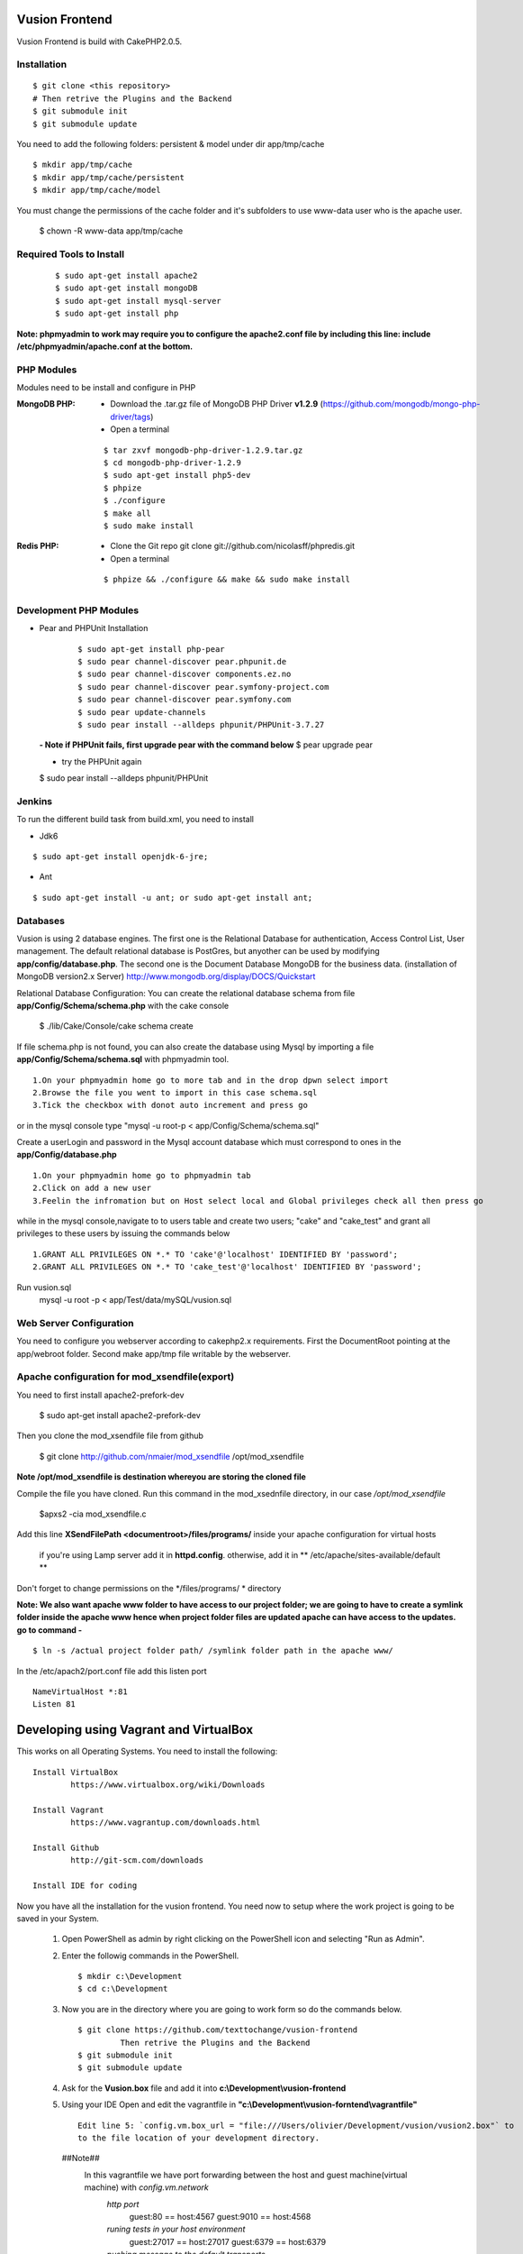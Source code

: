 Vusion Frontend 
===============

Vusion Frontend is build with CakePHP2.0.5.  

Installation
------------

::

	$ git clone <this repository>
	# Then retrive the Plugins and the Backend
	$ git submodule init
	$ git submodule update


You need to add the following folders: persistent & model under dir app/tmp/cache
::

	$ mkdir app/tmp/cache
	$ mkdir app/tmp/cache/persistent
	$ mkdir app/tmp/cache/model

You must change the permissions of the cache folder and it's subfolders to use www-data user
who is the apache user.

	$ chown -R www-data app/tmp/cache
	
	
Required Tools to Install
-------------------------
    ::

	$ sudo apt-get install apache2
	$ sudo apt-get install mongoDB
	$ sudo apt-get install mysql-server
	$ sudo apt-get install php

**Note: phpmyadmin to work may require you to configure the apache2.conf file by including this line: include /etc/phpmyadmin/apache.conf at the bottom.**



PHP Modules
-----------
Modules need to be install and configure in PHP

:MongoDB PHP:
    - Download the .tar.gz file of MongoDB PHP Driver **v1.2.9** (https://github.com/mongodb/mongo-php-driver/tags)
    - Open a terminal
    ::

        $ tar zxvf mongodb-php-driver-1.2.9.tar.gz
        $ cd mongodb-php-driver-1.2.9
        $ sudo apt-get install php5-dev
        $ phpize
        $ ./configure
        $ make all
        $ sudo make install

:Redis PHP:
    - Clone the Git repo git clone git://github.com/nicolasff/phpredis.git
    - Open a terminal
    ::
        
        $ phpize && ./configure && make && sudo make install



Development PHP Modules
----------------------- 

- Pear and PHPUnit Installation
    ::
      
    	$ sudo apt-get install php-pear
    	$ sudo pear channel-discover pear.phpunit.de
        $ sudo pear channel-discover components.ez.no
        $ sudo pear channel-discover pear.symfony-project.com
        $ sudo pear channel-discover pear.symfony.com
        $ sudo pear update-channels
        $ sudo pear install --alldeps phpunit/PHPUnit-3.7.27
        
 
 **- Note if PHPUnit fails, first upgrade pear with the command below**
 $ pear upgrade pear
 
 - try the PHPUnit again
 $ sudo pear install --alldeps phpunit/PHPUnit
 
 
Jenkins
-------
To run the different build task from build.xml, you need to install

- Jdk6
::

 $ sudo apt-get install openjdk-6-jre;

- Ant
::

  $ sudo apt-get install -u ant; or sudo apt-get install ant;


    

Databases
---------
Vusion is using 2 database engines. 
The first one is the Relational Database for authentication, Access Control List, User management. The default relational database is PostGres, but anyother can be used by modifying **app/config/database.php**. 
The second one is the Document Database MongoDB  for the business data.
(installation of MongoDB version2.x Server) http://www.mongodb.org/display/DOCS/Quickstart

Relational Database Configuration:
You can create the relational database schema from file **app/Config/Schema/schema.php** with the cake console

	$ ./lib/Cake/Console/cake schema create
	
If file schema.php is not found, you can also create the database using Mysql by importing a file **app/Config/Schema/schema.sql** with phpmyadmin tool.


::

	1.On your phpmyadmin home go to more tab and in the drop dpwn select import
	2.Browse the file you went to import in this case schema.sql 
	3.Tick the checkbox with donot auto increment and press go


or in the mysql console type "mysql -u root-p < app/Config/Schema/schema.sql"

	
Create a userLogin and password in the Mysql account database which must correspond to ones in the **app/Config/database.php** 

::

	1.On your phpmyadmin home go to phpmyadmin tab 
	2.Click on add a new user
	3.Feelin the infromation but on Host select local and Global privileges check all then press go

while in the mysql console,navigate to to users table and create two users; "cake" and "cake_test" and grant all privileges to these users by issuing the commands below

::

         1.GRANT ALL PRIVILEGES ON *.* TO 'cake'@'localhost' IDENTIFIED BY 'password';
         2.GRANT ALL PRIVILEGES ON *.* TO 'cake_test'@'localhost' IDENTIFIED BY 'password';

Run vusion.sql
        mysql -u root -p < app/Test/data/mySQL/vusion.sql

 
        

Web Server Configuration
------------------------
You need to configure you webserver according to cakephp2.x requirements. 
First the DocumentRoot pointing at the app/webroot folder. 
Second make app/tmp file writable by the webserver.        


Apache configuration for mod_xsendfile(export)
--------------------------------
You need to first install apache2-prefork-dev

  $ sudo apt-get install apache2-prefork-dev

Then you clone the mod_xsendfile file from github

	$ git clone http://github.com/nmaier/mod_xsendfile /opt/mod_xsendfile 

**Note /opt/mod_xsendfile is destination whereyou are storing the cloned file**

Compile the file you have cloned. Run this command in the mod_xsednfile directory, in our case */opt/mod_xsendfile* 

 	$apxs2 -cia mod_xsendfile.c


Add this line **XSendFilePath <documentroot>/files/programs/** inside your apache configuration for virtual hosts

	if you're using Lamp server add it in **httpd.config**.
 	otherwise, add it in ** /etc/apache/sites-available/default **

Don't forget to change permissions on the */files/programs/ * directory

**Note: We also want apache www folder to have access to our project folder; we are going to have to create a symlink folder inside the apache www hence when project folder files are updated apache can have access to the updates. go to command -**
::
	$ ln -s /actual project folder path/ /symlink folder path in the apache www/

In the /etc/apach2/port.conf file add this listen port 
::

	NameVirtualHost *:81
	Listen 81

Developing using Vagrant and VirtualBox
=========================================
This works on all Operating Systems.
You need to install the following:
::
	Install VirtualBox
		https://www.virtualbox.org/wiki/Downloads

	Install Vagrant
		https://www.vagrantup.com/downloads.html

	Install Github
		http://git-scm.com/downloads

	Install IDE for coding

Now you have all the installation for the vusion frontend. You need now to setup where the work project 
is going to be saved in your System.


	1. Open PowerShell as admin by right clicking on the PowerShell icon and selecting "Run as Admin".

	2. Enter the followig commands in the PowerShell.
	   ::
	     $ mkdir c:\Development
	     $ cd c:\Development
			
	3. Now you are in the directory where you are going to work form so do the commands below.
	   ::
		$ git clone https://github.com/texttochange/vusion-frontend
			 Then retrive the Plugins and the Backend
		$ git submodule init
		$ git submodule update

	4. Ask for the **Vusion.box** file and add it into **c:\\Development\\vusion-frontend**

	5. Using your IDE Open and edit the vagrantfile in **"c:\\Development\\vusion-forntend\\vagrantfile"**
	   ::
	    Edit line 5: `config.vm.box_url = "file:///Users/olivier/Development/vusion/vusion2.box"` to
	    to the file location of your development directory.
	  ##Note##
	    	In this vagrantfile we have port forwarding between the host and guest machine(virtual machine) with `config.vm.network`
	    	  `http port` 
	    	  		 guest:80    == host:4567
	    	  		 guest:9010  == host:4568

	    	  `runing tests in your host environment`          
	    	 		 guest:27017 == host:27017
	    	  		 guest:6379  == host:6379
	    	  `pushing message to the default transports`          
	    	  		 guest:2221  == host:2221
	    	  		 guest:2222  == host:2223

	    	We also have the synced folders between the host and guest machine(virtual machine) with `config.vm.synced_folder`
	    	here the `type:nfs` has to change to `type:smb`, for more information about why the type changes read the link below
	    	  http://docs.vagrantup.com/v2/synced-folders/nfs.html
	    	  http://docs.vagrantup.com/v2/synced-folders/smb.html

					    	  
	6. Run this command in the PowerShell to start Vagrant and virtualbox
		$ vagrant up

		Enter the URL: localhost:4567 in your web browser vusion login page will show

	7. Settingup git flow to enable you create feature from branches for easy and organised development 
        a) Download and install `getopt.exe` from the [util-linux package](http://gnuwin32.sourceforge.net/packages/util-linux-ng.htm) 
           into `C:\Program Files\Git\bin`. (Only `getopt.exe`, the others util-linux files are not used). Also install `libintl3.dll` and `libiconv2.dll` from the Dependencies packages ([libintl](http://gnuwin32.sourceforge.net/packages/libintl.htm) and [libiconv](http://gnuwin32.sourceforge.net/packages/libiconv.htm)), into the same directory
       
        b) Open a new Powershell as admin and create a directory
             $ mkdir c:\Installgitflow
             $ cd c:\Installgitflow

        c) Clone the gitflow source from GitHub
             $ git clone --recursive git://github.com/nvie/gitflow.git
             $ cd gitflow\contrib

		d) Run the `msysgit-install` script from a command-line prompt 
			 $ msysgit-install 
	

Installation to run backend development and testing
===================================================

Install Python and pip
  **For windows7(or8)**
	1. Dowload the MSI installer from http://www.python.org/download/. 
	   Select 32/64 bit based on your system setting

	2. Run the installer. Be sure to check the option to add Python to your PATH while installing.

	3. Open PowerShell as admin by right clicking on the PowerShell icon and selecting ‘Run as Admin’.

	4. To solve permission issues, run the following command.
	   ::
	    
	         Set-ExecutionPolicy Unrestricted

	5. Enter the following commands in PowerShell.
           ::

		mkdir c:\envs
		cd c:\envs

	6. Download the following files into your new folder.
	
	    http://python-distribute.org/distribute_setup.py
	     
	    https://raw.github.com/pypa/pip/master/contrib/get-pip.py
	   ::
	   
	    so now you have something like : 'c:\envs\distribute_setup.py' and 'c:\envs\get-pip.py'.

	7. Run the following commands in you terminal.
	
	   ::
		     
		  python c:\envs\distribute_setup.py
		  python c:\envs\get-pip.py

           **Note: Once these commands run successfully, you can delete the scripts get-pip.py and distribute_setup.py**
	
	8. Now typing pip should work. If it doesn’t it means the Scripts folder is not in your path. 
	   Run the next command in that case 
	   (Note that this command must be run only once or your PATH will get longer and longer).
	   Make sure to replace c:\Python27\Scripts with the correct location of your Python installation
	   ::
	   
               setx PATH "%PATH%;C:\Python27\Scripts"

           Close and reopen PowerShell after running this command.
           
    9. To create a Virtual Environment, use the following commands.
        
        ::
             
		cd c:\python
		pip install virtualenv
		pip install –no-deps -r requirements.pip
		
           Note: If you have varasall.bat fill missing please install visual studio C+++
		::
		   
		   If you have Visual Studio 2010 installed, execute
			SET VS90COMNTOOLS=%VS100COMNTOOLS%
		   or with Visual Studio 2012 installed (Visual Studio Version 11)
			SET VS90COMNTOOLS=%VS110COMNTOOLS%
                   or with Visual Studio 2013 installed (Visual Studio Version 12)
			SET VS90COMNTOOLS=%VS120COMNTOOLS%

	10. To run the virtual Environment and backend tests.
	
	    ::
	      
		 virtualenv ve
		 .\ve\Scripts\activate
		 python  ve\Scripts\trial.phy  vusion
		
		


